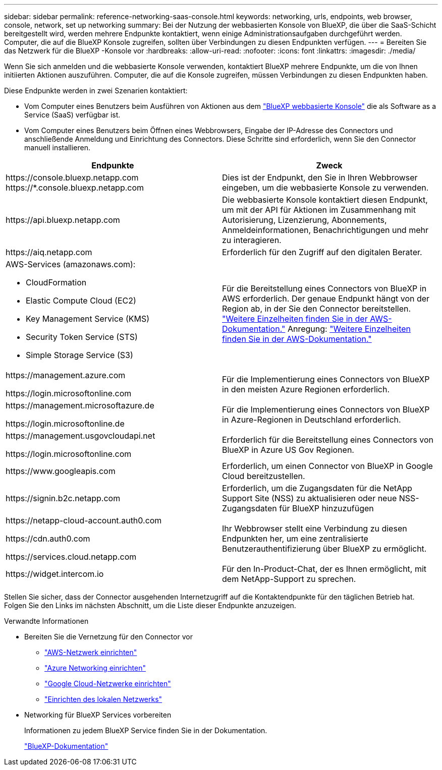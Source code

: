 ---
sidebar: sidebar 
permalink: reference-networking-saas-console.html 
keywords: networking, urls, endpoints, web browser, console, network, set up networking 
summary: Bei der Nutzung der webbasierten Konsole von BlueXP, die über die SaaS-Schicht bereitgestellt wird, werden mehrere Endpunkte kontaktiert, wenn einige Administrationsaufgaben durchgeführt werden. Computer, die auf die BlueXP Konsole zugreifen, sollten über Verbindungen zu diesen Endpunkten verfügen. 
---
= Bereiten Sie das Netzwerk für die BlueXP -Konsole vor
:hardbreaks:
:allow-uri-read: 
:nofooter: 
:icons: font
:linkattrs: 
:imagesdir: ./media/


[role="lead"]
Wenn Sie sich anmelden und die webbasierte Konsole verwenden, kontaktiert BlueXP mehrere Endpunkte, um die von Ihnen initiierten Aktionen auszuführen. Computer, die auf die Konsole zugreifen, müssen Verbindungen zu diesen Endpunkten haben.

Diese Endpunkte werden in zwei Szenarien kontaktiert:

* Vom Computer eines Benutzers beim Ausführen von Aktionen aus dem  https://console.bluexp.netapp.com["BlueXP webbasierte Konsole"^] die als Software as a Service (SaaS) verfügbar ist.
* Vom Computer eines Benutzers beim Öffnen eines Webbrowsers, Eingabe der IP-Adresse des Connectors und anschließende Anmeldung und Einrichtung des Connectors. Diese Schritte sind erforderlich, wenn Sie den Connector manuell installieren.


[cols="2*"]
|===
| Endpunkte | Zweck 


| \https://console.bluexp.netapp.com
\https://*.console.bluexp.netapp.com | Dies ist der Endpunkt, den Sie in Ihren Webbrowser eingeben, um die webbasierte Konsole zu verwenden. 


| \https://api.bluexp.netapp.com | Die webbasierte Konsole kontaktiert diesen Endpunkt, um mit der API für Aktionen im Zusammenhang mit Autorisierung, Lizenzierung, Abonnements, Anmeldeinformationen, Benachrichtigungen und mehr zu interagieren. 


| \https://aiq.netapp.com | Erforderlich für den Zugriff auf den digitalen Berater. 


 a| 
AWS-Services (amazonaws.com):

* CloudFormation
* Elastic Compute Cloud (EC2)
* Key Management Service (KMS)
* Security Token Service (STS)
* Simple Storage Service (S3)

| Für die Bereitstellung eines Connectors von BlueXP in AWS erforderlich. Der genaue Endpunkt hängt von der Region ab, in der Sie den Connector bereitstellen.  https://docs.aws.amazon.com/general/latest/gr/rande.html["Weitere Einzelheiten finden Sie in der AWS-Dokumentation."] Anregung:  https://docs.aws.amazon.com/general/latest/gr/rande.html["Weitere Einzelheiten finden Sie in der AWS-Dokumentation."] 


| \https://management.azure.com

\https://login.microsoftonline.com | Für die Implementierung eines Connectors von BlueXP in den meisten Azure Regionen erforderlich. 


| \https://management.microsoftazure.de

\https://login.microsoftonline.de | Für die Implementierung eines Connectors von BlueXP in Azure-Regionen in Deutschland erforderlich. 


| \https://management.usgovcloudapi.net

\https://login.microsoftonline.com | Erforderlich für die Bereitstellung eines Connectors von BlueXP in Azure US Gov Regionen. 


| \https://www.googleapis.com | Erforderlich, um einen Connector von BlueXP in Google Cloud bereitzustellen. 


| \https://signin.b2c.netapp.com | Erforderlich, um die Zugangsdaten für die NetApp Support Site (NSS) zu aktualisieren oder neue NSS-Zugangsdaten für BlueXP hinzuzufügen 


| \https://netapp-cloud-account.auth0.com

\https://cdn.auth0.com

\https://services.cloud.netapp.com | Ihr Webbrowser stellt eine Verbindung zu diesen Endpunkten her, um eine zentralisierte Benutzerauthentifizierung über BlueXP zu ermöglicht. 


| \https://widget.intercom.io | Für den In-Product-Chat, der es Ihnen ermöglicht, mit dem NetApp-Support zu sprechen. 
|===
Stellen Sie sicher, dass der Connector ausgehenden Internetzugriff auf die Kontaktendpunkte für den täglichen Betrieb hat. Folgen Sie den Links im nächsten Abschnitt, um die Liste dieser Endpunkte anzuzeigen.

.Verwandte Informationen
* Bereiten Sie die Vernetzung für den Connector vor
+
** link:task-install-connector-aws-bluexp.html#step-1-set-up-networking["AWS-Netzwerk einrichten"]
** link:task-install-connector-azure-bluexp.html#step-1-set-up-networking["Azure Networking einrichten"]
** link:task-install-connector-google-bluexp-gcloud.html#step-1-set-up-networking["Google Cloud-Netzwerke einrichten"]
** link:task-install-connector-on-prem.html#step-3-set-up-networking["Einrichten des lokalen Netzwerks"]


* Networking für BlueXP Services vorbereiten
+
Informationen zu jedem BlueXP Service finden Sie in der Dokumentation.

+
https://docs.netapp.com/us-en/bluexp-family/["BlueXP-Dokumentation"^]


